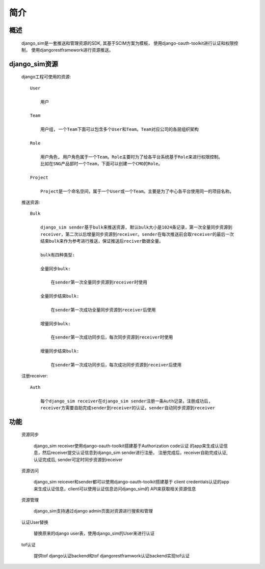 =======================================
简介
=======================================

概述
============================================================

    django_sim是一套推送和管理资源的SDK, 其基于SCIM方案为模板，
    使用django-oauth-toolkit进行认证和权限控制，
    使用djangorestframework进行资源推送。

django_sim资源
============================================================

    django工程可使用的资源::

        User
        
            用户

        Team

            用户组, 一个Team下面可以包含多个User和Team。Team对应公司的各层组织架构

        Role 

            用户角色, 用户角色属于一个Team。Role主要时为了给各平台系统基于Role来进行权限控制。
            比如在SNG产品部时一个Team，下面可以创建一个CMO的Role。

        Project

            Project是一个命名空间，属于一个User或一个Team。主要是为了中心各平台使用同一的项目名称。

    推送资源::

        Bulk

            django_sim sender基于bulk来推送资源, 默认bulk大小是1024条记录，第一次全量同步资源到
            receiver，第二次以后增量同步资源到receiver。sender在每次推送前会取receiver的最后一次
            结束bulk来作为参考进行推送，保证推送后reciver数据全量。

            bulk有四种类型:

            全量同步bulk:     

                在sender第一次全量同步资源到receiver时使用

            全量同步结束bulk: 
            
                在sender第一次成功全量同步资源到receiver后使用
            
            增量同步bulk:   

                在sender第一次成功同步后，每次同步资源到receiver时使用

            增量同步结束bulk: 
            
                在sender第一次成功同步后，每次成功同步资源到receiver后使用

    注册receiver::

        Auth

            每个django_sim receiver在django_sim sender注册一条Auth记录，注册成功后,
            receiver方需要自助完成sender到receiver的认证，sender自动同步资源到receiver

        
功能
============================================================

    资源同步

        django_sim receiver使用django-oauth-toolkit搭建基于Authorization code认证
        的app来生成认证信息，然后receiver提交认证信息到django_sim sender进行注册，
        注册完成后，receiver自助完成认证, 认证完成后, sender可定时同步资源到receiver

    资源访问

        django_sim reicever和sender都可以使用django-oauth-toolkit搭建基于
        client credentials认证的app来生成认证信息，client可以使用认证信息访问django_sim的
        API来获取相关资源信息

        .. image:: images/django_sim_push.png

    资源管理

        django_sim支持通过django admin页面对资源进行搜索和管理


    认证User替换

        替换原来的django user表，使用django_sim的User来进行认证

    tof认证

        提供tof django认证backend和tof djangorestframwork认证backend实现tof认证
     
